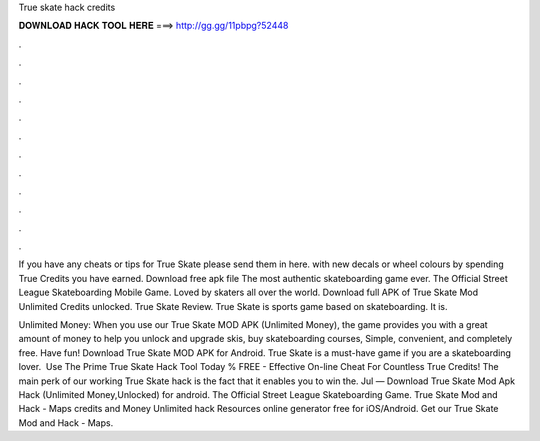 True skate hack credits



𝐃𝐎𝐖𝐍𝐋𝐎𝐀𝐃 𝐇𝐀𝐂𝐊 𝐓𝐎𝐎𝐋 𝐇𝐄𝐑𝐄 ===> http://gg.gg/11pbpg?52448



.



.



.



.



.



.



.



.



.



.



.



.

If you have any cheats or tips for True Skate please send them in here. with new decals or wheel colours by spending True Credits you have earned. Download free apk file The most authentic skateboarding game ever. The Official Street League Skateboarding Mobile Game. Loved by skaters all over the world. Download full APK of True Skate Mod Unlimited Credits unlocked. True Skate Review. True Skate is sports game based on skateboarding. It is.

Unlimited Money: When you use our True Skate MOD APK (Unlimited Money), the game provides you with a great amount of money to help you unlock and upgrade skis, buy skateboarding courses, Simple, convenient, and completely free. Have fun! Download True Skate MOD APK for Android. True Skate is a must-have game if you are a skateboarding lover. ️ Use The Prime True Skate Hack Tool Today % FREE - Effective On-line Cheat For Countless True Credits! The main perk of our working True Skate hack is the fact that it enables you to win the. Jul — Download True Skate Mod Apk Hack (Unlimited Money,Unlocked) for android. The Official Street League Skateboarding Game. True Skate Mod and Hack - Maps credits and Money Unlimited hack Resources online generator free for iOS/Android. Get our True Skate Mod and Hack - Maps.
